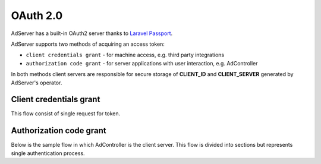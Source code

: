 OAuth 2.0
===========

AdServer has a built-in OAuth2 server thanks to `Laravel Passport <https://laravel.com/docs/passport>`_.

AdServer supports two methods of acquiring an access token:

- ``client credentials grant`` - for machine access, e.g. third party integrations
- ``authorization code grant`` - for server applications with user interaction, e.g. AdController

In both methods client servers are responsible for secure storage of **CLIENT_ID** and **CLIENT_SERVER** generated by AdServer's operator.

Client credentials grant
--------------------------

This flow consist of single request for token.

.. http:post:: /oauth/token

    Acquires access token

    :reqheader Content-Type: ``application/x-www-form-urlencoded``

    :statuscode 200: no error

    :form grant_type: (constant) ``client_credentials``
    :form client_id: **CLIENT_ID**
    :form client_secret: **CLIENT_SERVER**
    :form scope: (optional) comma-separated scope of token

    **Example response**:

    .. sourcecode:: http

        HTTP/1.1 200 OK
        Content-Type: application/json

        {
            "token_type": "Bearer",
            "expires_in": 31536000,
            "access_token": "eyJ0eXAiOiJKV1QiLCJhbGciOiJSUzI1NiJ9.eyJtZXNzYWdlIjogIkJlZXIgYW5kIGNoZWVzZSBteSBmcmllbmQifQ.A2lO5mO7R8LLAKAXNvmAsVAPOJBc"
        }


Authorization code grant
--------------------------

Below is the sample flow in which AdController is the client server.
This flow is divided into sections but represents single authentication process.

.. uml::
    :align: center

    skinparam monochrome true

    actor       "User"         as user
    participant "AdController" as adcontroller
    participant "AdPanel"      as adpanel
    participant "AdServer"     as adserver

    ==Fetch data (no token)==
    user -> adcontroller: Open page
    adcontroller -> adserver: Fetch data
    adserver -> adcontroller: Unauthenticated 401
    ==Fetch code==
    adcontroller -> adserver: Fetch code
    adserver -> adpanel: Display log in form
    adpanel -> user: Log in form
    user -> adpanel: Log in credentials
    adpanel -> adserver: Log in
    adserver -> adpanel: Do redirect
    adpanel -> adserver: Redirect
    adserver -> adcontroller: Code

    ==Fetch access token==
    adcontroller -> adserver: Fetch token
    adserver -> adcontroller: Token
    ==Fetch data (token)==
    adcontroller -> adserver: Fetch data
    adserver -> adcontroller: Data
    adcontroller -> user: Display page
